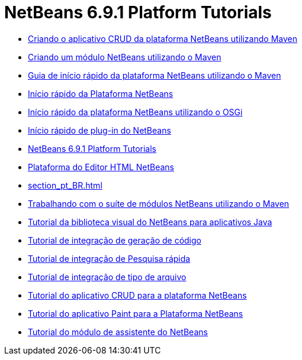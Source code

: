 // 
//     Licensed to the Apache Software Foundation (ASF) under one
//     or more contributor license agreements.  See the NOTICE file
//     distributed with this work for additional information
//     regarding copyright ownership.  The ASF licenses this file
//     to you under the Apache License, Version 2.0 (the
//     "License"); you may not use this file except in compliance
//     with the License.  You may obtain a copy of the License at
// 
//       http://www.apache.org/licenses/LICENSE-2.0
// 
//     Unless required by applicable law or agreed to in writing,
//     software distributed under the License is distributed on an
//     "AS IS" BASIS, WITHOUT WARRANTIES OR CONDITIONS OF ANY
//     KIND, either express or implied.  See the License for the
//     specific language governing permissions and limitations
//     under the License.
//

= NetBeans 6.9.1 Platform Tutorials
:jbake-type: tutorial
:jbake-tags: tutorials
:jbake-status: published
:toc: left
:toc-title:
:description: NetBeans 6.9.1 Platform Tutorials

- link:nbm-maven-crud_pt_BR.html[Criando o aplicativo CRUD da plataforma NetBeans utilizando Maven]
- link:nbm-maven-modulesingle_pt_BR.html[Criando um módulo NetBeans utilizando o Maven]
- link:nbm-maven-quickstart_pt_BR.html[Guia de início rápido da plataforma NetBeans utilizando o Maven]
- link:nbm-quick-start_pt_BR.html[Início rápido da Plataforma NetBeans]
- link:nbm-osgi-quickstart_pt_BR.html[Início rápido da plataforma NetBeans utilizando o OSGi]
- link:nbm-google_pt_BR.html[Início rápido de plug-in do NetBeans]
- link:index_pt_BR.html[NetBeans 6.9.1 Platform Tutorials]
- link:nbm-htmleditor_pt_BR.html[Plataforma do Editor HTML NetBeans]
- link:section_pt_BR.html[]
- link:nbm-maven-modulesuite_pt_BR.html[Trabalhando com o suíte de módulos NetBeans utilizando o Maven]
- link:nbm-quick-start-visual_pt_BR.html[Tutorial da biblioteca visual do NetBeans para aplicativos Java]
- link:nbm-code-generator_pt_BR.html[Tutorial de integração de geração de código]
- link:nbm-quick-search_pt_BR.html[Tutorial de integração de Pesquisa rápida]
- link:nbm-filetype_pt_BR.html[Tutorial de integração de tipo de arquivo]
- link:nbm-crud_pt_BR.html[Tutorial do aplicativo CRUD para a plataforma NetBeans]
- link:nbm-paintapp_pt_BR.html[Tutorial do aplicativo Paint para a Plataforma NetBeans]
- link:nbm-wizard_pt_BR.html[Tutorial do módulo de assistente do NetBeans]




